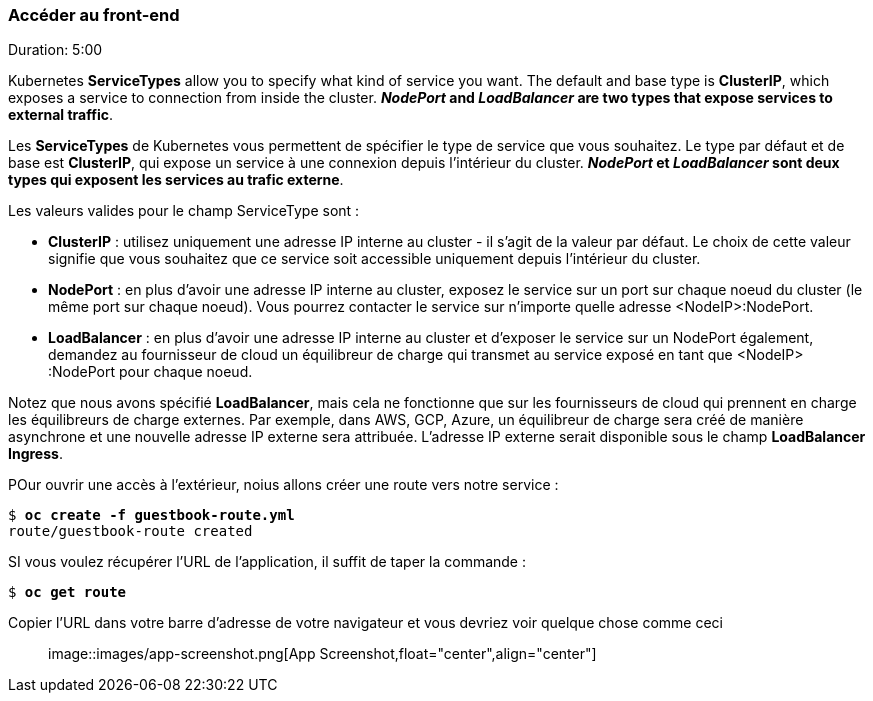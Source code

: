 ### Accéder au front-end
Duration: 5:00

Kubernetes *ServiceTypes* allow you to specify what kind of service you want. The default and base type is *ClusterIP*, which exposes a service to connection from inside the cluster. *_NodePort_ and _LoadBalancer_ are two types that expose services to external traffic*.

Les *ServiceTypes* de Kubernetes vous permettent de spécifier le type de service que vous souhaitez. Le type par défaut et de base est *ClusterIP*, qui expose un service à une connexion depuis l'intérieur du cluster. *_NodePort_ et _LoadBalancer_ sont deux types qui exposent les services au trafic externe*.

Les valeurs valides pour le champ ServiceType sont :

- *ClusterIP* : utilisez uniquement une adresse IP interne au cluster - il s'agit de la valeur par défaut. Le choix de cette valeur signifie que vous souhaitez que ce service soit accessible uniquement depuis l'intérieur du cluster.

- *NodePort* : en plus d'avoir une adresse IP interne au cluster, exposez le service sur un port sur chaque noeud du cluster (le même port sur chaque noeud). Vous pourrez contacter le service sur n'importe quelle adresse <NodeIP>:NodePort.

- *LoadBalancer* : en plus d'avoir une adresse IP interne au cluster et d'exposer le service sur un NodePort également, demandez au fournisseur de cloud un équilibreur de charge qui transmet au service exposé en tant que <NodeIP> :NodePort pour chaque noeud.

Notez que nous avons spécifié *LoadBalancer*, mais cela ne fonctionne que sur les fournisseurs de cloud qui prennent en charge les équilibreurs de charge externes. Par exemple, dans AWS, GCP, Azure, un équilibreur de charge sera créé de manière asynchrone et une nouvelle adresse IP externe sera attribuée. L'adresse IP externe serait disponible sous le champ *LoadBalancer Ingress*.

POur ouvrir une accès à l'extérieur, noius allons créer une route vers notre service :

[source, bash, subs="normal,attributes"]
----
$ *oc create -f guestbook-route.yml*
route/guestbook-route created
----

SI vous voulez récupérer l'URL de l'application, il suffit de taper la commande :

[source, bash, subs="normal,attributes"]
----
$ *oc get route*
----

Copier l'URL dans votre barre d'adresse de votre navigateur et vous devriez voir quelque chose comme ceci ::

image::images/app-screenshot.png[App Screenshot,float="center",align="center"]
